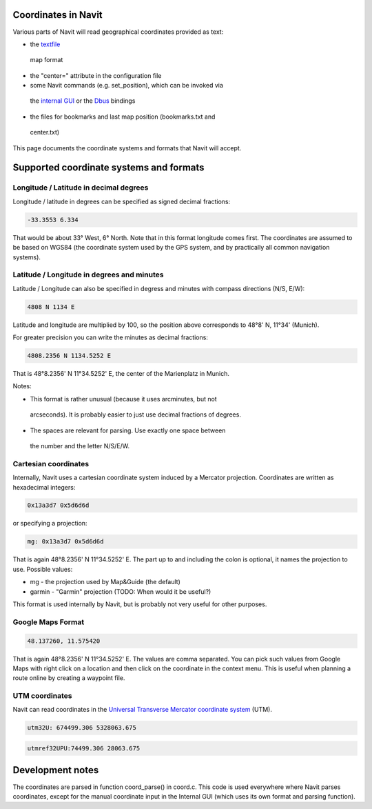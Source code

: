 Coordinates in Navit
====================

Various parts of Navit will read geographical coordinates provided as
text:

-   the `textfile <https://wiki.navit-project.org/index.php/Textfile>`__
   map format

-   the "center=" attribute in the configuration file

-   some Navit commands (e.g. set_position), which can be invoked via
   the `internal
   GUI <https://wiki.navit-project.org/index.php/Internal_GUI>`__ or the
   `Dbus <https://wiki.navit-project.org/index.php/Dbus>`__ bindings

-   the files for bookmarks and last map position (bookmarks.txt and
   center.txt)

This page documents the coordinate systems and formats that Navit will
accept.

Supported coordinate systems and formats
========================================

.. _longitude--latitude-in-decimal-degrees:

Longitude / Latitude in decimal degrees
---------------------------------------

Longitude / latitude in degrees can be specified as signed decimal
fractions:

.. code:: 

   -33.3553 6.334

That would be about 33° West, 6° North. Note that in this format
longitude comes first. The coordinates are assumed to be based on WGS84
(the coordinate system used by the GPS system, and by practically all
common navigation systems).

.. _latitude--longitude-in-degrees-and-minutes:

Latitude / Longitude in degrees and minutes
-------------------------------------------

Latitude / Longitude can also be specified in degress and minutes with
compass directions (N/S, E/W):

.. code:: 

   4808 N 1134 E

Latitude and longitude are multiplied by 100, so the position above
corresponds to 48°8' N, 11°34' (Munich).

For greater precision you can write the minutes as decimal fractions:

.. code:: 

   4808.2356 N 1134.5252 E

That is 48°8.2356' N 11°34.5252' E, the center of the Marienplatz in
Munich.

Notes:

-   This format is rather unusual (because it uses arcminutes, but not
   arcseconds). It is probably easier to just use decimal fractions of
   degrees.

-   The spaces are relevant for parsing. Use exactly one space between
   the number and the letter N/S/E/W.

Cartesian coordinates
---------------------

Internally, Navit uses a cartesian coordinate system induced by a
Mercator projection. Coordinates are written as hexadecimal integers:

.. code:: 

   0x13a3d7 0x5d6d6d

or specifying a projection:

.. code:: 

   mg: 0x13a3d7 0x5d6d6d

That is again 48°8.2356' N 11°34.5252' E. The part up to and including
the colon is optional, it names the projection to use. Possible values:

-   mg - the projection used by Map&Guide (the default)

-   garmin - "Garmin" projection (TODO: When would it be useful?)

This format is used internally by Navit, but is probably not very useful
for other purposes.

Google Maps Format
------------------

.. code:: 

   48.137260, 11.575420

That is again 48°8.2356' N 11°34.5252' E. The values are comma
separated. You can pick such values from Google Maps with right click on
a location and then click on the coordinate in the context menu. This is
useful when planning a route online by creating a waypoint file.

UTM coordinates
---------------

Navit can read coordinates in the `Universal Transverse Mercator
coordinate
system <http://en.wikipedia.org/wiki/Universal_Transverse_Mercator_coordinate_system>`__
(UTM).

.. code:: 

   utm32U: 674499.306 5328063.675

.. code:: 

   utmref32UPU:74499.306 28063.675

Development notes
=================

The coordinates are parsed in function coord_parse() in coord.c. This
code is used everywhere where Navit parses coordinates, except for the
manual coordinate input in the Internal GUI (which uses its own format
and parsing function).
